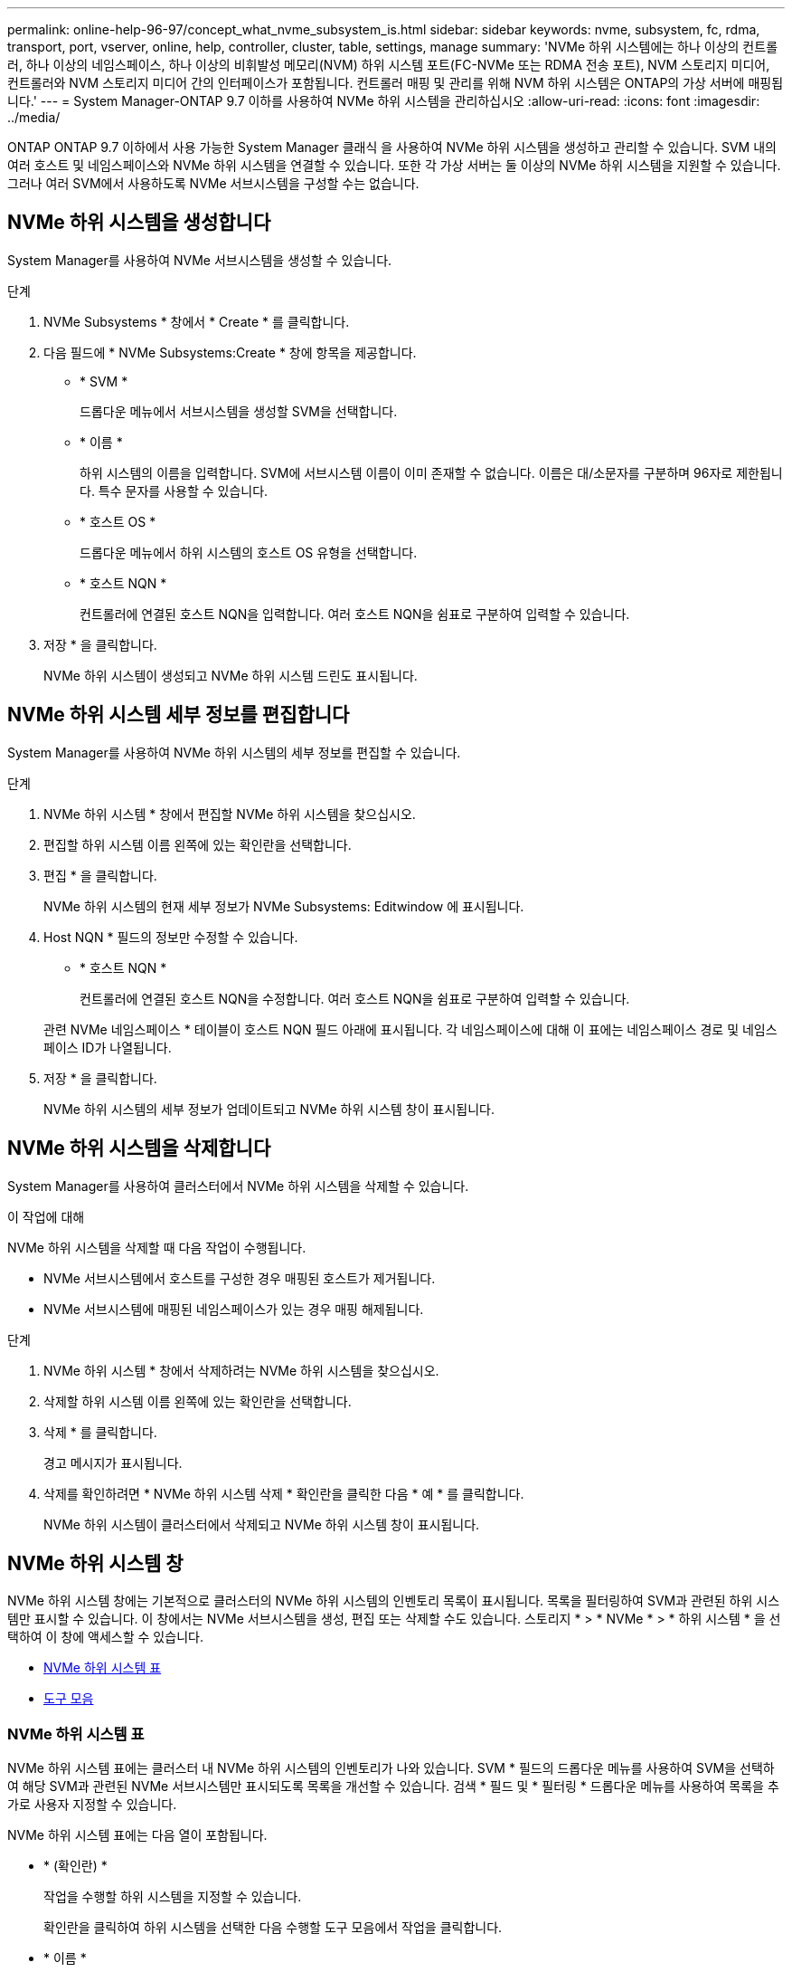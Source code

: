 ---
permalink: online-help-96-97/concept_what_nvme_subsystem_is.html 
sidebar: sidebar 
keywords: nvme, subsystem, fc, rdma, transport, port, vserver, online, help, controller, cluster, table, settings, manage 
summary: 'NVMe 하위 시스템에는 하나 이상의 컨트롤러, 하나 이상의 네임스페이스, 하나 이상의 비휘발성 메모리(NVM) 하위 시스템 포트(FC-NVMe 또는 RDMA 전송 포트), NVM 스토리지 미디어, 컨트롤러와 NVM 스토리지 미디어 간의 인터페이스가 포함됩니다. 컨트롤러 매핑 및 관리를 위해 NVM 하위 시스템은 ONTAP의 가상 서버에 매핑됩니다.' 
---
= System Manager-ONTAP 9.7 이하를 사용하여 NVMe 하위 시스템을 관리하십시오
:allow-uri-read: 
:icons: font
:imagesdir: ../media/


[role="lead"]
ONTAP ONTAP 9.7 이하에서 사용 가능한 System Manager 클래식 을 사용하여 NVMe 하위 시스템을 생성하고 관리할 수 있습니다. SVM 내의 여러 호스트 및 네임스페이스와 NVMe 하위 시스템을 연결할 수 있습니다. 또한 각 가상 서버는 둘 이상의 NVMe 하위 시스템을 지원할 수 있습니다. 그러나 여러 SVM에서 사용하도록 NVMe 서브시스템을 구성할 수는 없습니다.



== NVMe 하위 시스템을 생성합니다

System Manager를 사용하여 NVMe 서브시스템을 생성할 수 있습니다.

.단계
. NVMe Subsystems * 창에서 * Create * 를 클릭합니다.
. 다음 필드에 * NVMe Subsystems:Create * 창에 항목을 제공합니다.
+
** * SVM *
+
드롭다운 메뉴에서 서브시스템을 생성할 SVM을 선택합니다.

** * 이름 *
+
하위 시스템의 이름을 입력합니다. SVM에 서브시스템 이름이 이미 존재할 수 없습니다. 이름은 대/소문자를 구분하며 96자로 제한됩니다. 특수 문자를 사용할 수 있습니다.

** * 호스트 OS *
+
드롭다운 메뉴에서 하위 시스템의 호스트 OS 유형을 선택합니다.

** * 호스트 NQN *
+
컨트롤러에 연결된 호스트 NQN을 입력합니다. 여러 호스트 NQN을 쉼표로 구분하여 입력할 수 있습니다.



. 저장 * 을 클릭합니다.
+
NVMe 하위 시스템이 생성되고 NVMe 하위 시스템 드린도 표시됩니다.





== NVMe 하위 시스템 세부 정보를 편집합니다

System Manager를 사용하여 NVMe 하위 시스템의 세부 정보를 편집할 수 있습니다.

.단계
. NVMe 하위 시스템 * 창에서 편집할 NVMe 하위 시스템을 찾으십시오.
. 편집할 하위 시스템 이름 왼쪽에 있는 확인란을 선택합니다.
. 편집 * 을 클릭합니다.
+
NVMe 하위 시스템의 현재 세부 정보가 NVMe Subsystems: Editwindow 에 표시됩니다.

. Host NQN * 필드의 정보만 수정할 수 있습니다.
+
** * 호스트 NQN *
+
컨트롤러에 연결된 호스트 NQN을 수정합니다. 여러 호스트 NQN을 쉼표로 구분하여 입력할 수 있습니다.



+
관련 NVMe 네임스페이스 * 테이블이 호스트 NQN 필드 아래에 표시됩니다. 각 네임스페이스에 대해 이 표에는 네임스페이스 경로 및 네임스페이스 ID가 나열됩니다.

. 저장 * 을 클릭합니다.
+
NVMe 하위 시스템의 세부 정보가 업데이트되고 NVMe 하위 시스템 창이 표시됩니다.





== NVMe 하위 시스템을 삭제합니다

System Manager를 사용하여 클러스터에서 NVMe 하위 시스템을 삭제할 수 있습니다.

.이 작업에 대해
NVMe 하위 시스템을 삭제할 때 다음 작업이 수행됩니다.

* NVMe 서브시스템에서 호스트를 구성한 경우 매핑된 호스트가 제거됩니다.
* NVMe 서브시스템에 매핑된 네임스페이스가 있는 경우 매핑 해제됩니다.


.단계
. NVMe 하위 시스템 * 창에서 삭제하려는 NVMe 하위 시스템을 찾으십시오.
. 삭제할 하위 시스템 이름 왼쪽에 있는 확인란을 선택합니다.
. 삭제 * 를 클릭합니다.
+
경고 메시지가 표시됩니다.

. 삭제를 확인하려면 * NVMe 하위 시스템 삭제 * 확인란을 클릭한 다음 * 예 * 를 클릭합니다.
+
NVMe 하위 시스템이 클러스터에서 삭제되고 NVMe 하위 시스템 창이 표시됩니다.





== NVMe 하위 시스템 창

NVMe 하위 시스템 창에는 기본적으로 클러스터의 NVMe 하위 시스템의 인벤토리 목록이 표시됩니다. 목록을 필터링하여 SVM과 관련된 하위 시스템만 표시할 수 있습니다. 이 창에서는 NVMe 서브시스템을 생성, 편집 또는 삭제할 수도 있습니다. 스토리지 * > * NVMe * > * 하위 시스템 * 을 선택하여 이 창에 액세스할 수 있습니다.

* <<NVMe 하위 시스템 표>>
* <<도구 모음>>




=== NVMe 하위 시스템 표

NVMe 하위 시스템 표에는 클러스터 내 NVMe 하위 시스템의 인벤토리가 나와 있습니다. SVM * 필드의 드롭다운 메뉴를 사용하여 SVM을 선택하여 해당 SVM과 관련된 NVMe 서브시스템만 표시되도록 목록을 개선할 수 있습니다. 검색 * 필드 및 * 필터링 * 드롭다운 메뉴를 사용하여 목록을 추가로 사용자 지정할 수 있습니다.

NVMe 하위 시스템 표에는 다음 열이 포함됩니다.

* * (확인란) *
+
작업을 수행할 하위 시스템을 지정할 수 있습니다.

+
확인란을 클릭하여 하위 시스템을 선택한 다음 수행할 도구 모음에서 작업을 클릭합니다.

* * 이름 *
+
하위 시스템의 이름을 표시합니다.

+
검색 * 필드에 하위 시스템의 이름을 입력하여 하위 시스템을 검색할 수 있습니다.

* * 호스트 OS *
+
서브시스템과 연결된 호스트 OS의 이름을 표시합니다.

* * 호스트 NQN *
+
컨트롤러에 연결된 NVMe 정규화된 이름(NQN)을 표시합니다. 여러 개의 NQN이 표시되면 쉼표로 구분됩니다.

* * 관련 NVMe 네임스페이스 *
+
하위 시스템과 연결된 NVM 네임스페이스의 수를 표시합니다. 숫자 위로 마우스를 가져가면 연결된 네임스페이스 경로가 표시됩니다. 경로를 클릭하여 Namespace Details 창을 표시합니다.





=== 도구 모음

도구 모음은 열 머리글 위에 있습니다. 도구 모음의 필드와 버튼을 사용하여 다양한 작업을 수행할 수 있습니다.

* * 검색 *
+
이름 * 열에 있는 값을 검색할 수 있습니다.

* * 필터링 *
+
목록을 필터링하는 다양한 방법이 나열된 드롭다운 메뉴에서 선택할 수 있습니다.

* * 생성 *
+
NVMe 하위 시스템을 생성할 수 있는 NVMe 하위 시스템 생성 대화 상자를 엽니다.

* * 편집 *
+
기존 NVMe 하위 시스템을 편집할 수 있는 Edit NVMe Subsystem(NVMe 하위 시스템 편집) 대화 상자를 엽니다.

* * 삭제 *
+
기존 NVMe 하위 시스템을 삭제할 수 있는 NVMe 하위 시스템 삭제 확인 대화 상자를 엽니다.


